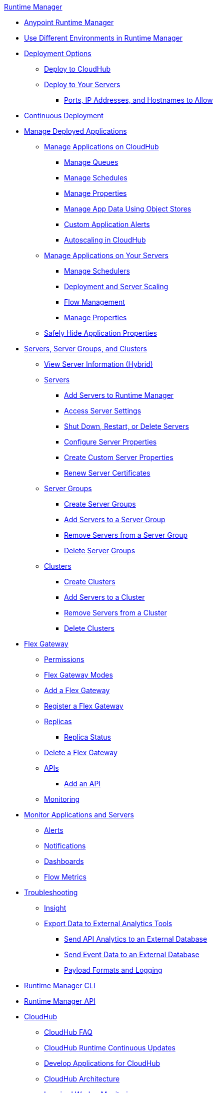 .xref:index.adoc[Runtime Manager]
* xref:index.adoc[Anypoint Runtime Manager]
* xref:runtime-manager-switch-env.adoc[Use Different Environments in Runtime Manager]
* xref:deployment-strategies.adoc[Deployment Options]
 ** xref:deploying-to-cloudhub.adoc[Deploy to CloudHub]
 ** xref:deploying-to-your-own-servers.adoc[Deploy to Your Servers]
  *** xref:rtm-agent-allowlists.adoc[Ports, IP Addresses, and Hostnames to Allow]
* xref:continuous-deployment.adoc[Continuous Deployment]
* xref:managing-deployed-applications.adoc[Manage Deployed Applications]
 ** xref:managing-applications-on-cloudhub.adoc[Manage Applications on CloudHub]
  *** xref:managing-queues.adoc[Manage Queues]
  *** xref:managing-schedules.adoc[Manage Schedules]
  *** xref:cloudhub-manage-props.adoc[Manage Properties]
  *** xref:managing-application-data-with-object-stores.adoc[Manage App Data Using Object Stores]
  *** xref:custom-application-alerts.adoc[Custom Application Alerts]
  *** xref:autoscaling-in-cloudhub.adoc[Autoscaling in CloudHub]
 ** xref:managing-applications-on-your-own-servers.adoc[Manage Applications on Your Servers]
  *** xref:hybrid-schedule-mgmt.adoc[Manage Schedulers]
  *** xref:runtime-dep-serv-limits.adoc[Deployment and Server Scaling]
  *** xref:flow-management.adoc[Flow Management]
  *** xref:hybrid-manage-props.adoc[Manage Properties]
 ** xref:secure-application-properties.adoc[Safely Hide Application Properties]
* xref:managing-servers.adoc[Servers, Server Groups, and Clusters]
 ** xref:servers-view-info.adoc[View Server Information (Hybrid)]
 ** xref:servers-about.adoc[Servers]
  *** xref:servers-create.adoc[Add Servers to Runtime Manager]
  *** xref:servers-settings.adoc[Access Server Settings]
  *** xref:servers-actions.adoc[Shut Down, Restart, or Delete Servers]
  *** xref:servers-properties-view.adoc[Configure Server Properties]
  *** xref:servers-properties-create.adoc[Create Custom Server Properties]
  *** xref:servers-cert-renewal.adoc[Renew Server Certificates]
 ** xref:server-group-about.adoc[Server Groups]
  *** xref:server-group-create.adoc[Create Server Groups]
  *** xref:server-group-add.adoc[Add Servers to a Server Group]
  *** xref:server-group-remove.adoc[Remove Servers from a Server Group]
  *** xref:server-group-delete.adoc[Delete Server Groups]
 ** xref:cluster-about.adoc[Clusters]
  *** xref:cluster-create.adoc[Create Clusters]
  *** xref:cluster-add-srv.adoc[Add Servers to a Cluster]
  *** xref:cluster-del-srv.adoc[Remove Servers from a Cluster]
  *** xref:cluster-delete.adoc[Delete Clusters]
* xref:flex-gateway-about.adoc[Flex Gateway]
 ** xref:flex-gateway-permissions.adoc[Permissions]
 ** xref:flex-gateway-modes.adoc[Flex Gateway Modes]
 ** xref:flex-gateway-add.adoc[Add a Flex Gateway]
 ** xref:flex-gateway-register.adoc[Register a Flex Gateway]
 ** xref:flex-gateway-replicas.adoc[Replicas]
  *** xref:flex-gateway-replica-status.adoc[Replica Status]
 ** xref:flex-gateway-delete.adoc[Delete a Flex Gateway]
 ** xref:flex-gateway-apis.adoc[APIs]
  *** xref:flex-gateway-api-add.adoc[Add an API]
** xref:flex-gateway-monitoring.adoc[Monitoring]
* xref:monitoring.adoc[Monitor Applications and Servers]
 ** xref:alerts-on-runtime-manager.adoc[Alerts]
 ** xref:notifications-on-runtime-manager.adoc[Notifications]
 ** xref:monitoring-dashboards.adoc[Dashboards]
 ** xref:flow-metrics.adoc[Flow Metrics]
* xref:troubleshooting.adoc[Troubleshooting]
 ** xref:insight.adoc[Insight]
 ** xref:sending-data-from-arm-to-external-analytics-software.adoc[Export Data to External Analytics Tools]
  *** xref:sending-api-analytics-from-arm-to-db.adoc[Send API Analytics to an External Database]
  *** xref:sending-event-data-from-arm-to-db.adoc[Send Event Data to an External Database]
  *** xref:about-logging-of-payload-formats.adoc[Payload Formats and Logging]
* xref:runtime-manager-cli.adoc[Runtime Manager CLI]
* xref:runtime-manager-api.adoc[Runtime Manager API]
* xref:cloudhub.adoc[CloudHub]
 ** xref:cloudhub-faq.adoc[CloudHub FAQ]
 ** xref:cloudhub-app-runtime-version-updates.adoc[CloudHub Runtime Continuous Updates]
 ** xref:developing-applications-for-cloudhub.adoc[Develop Applications for CloudHub]
 ** xref:cloudhub-architecture.adoc[CloudHub Architecture]
 ** xref:cloudhub-impaired-worker.adoc[Impaired Worker Monitoring]
 ** xref:worker-monitoring.adoc[Application Monitoring and Automatic Restarts]
 ** xref:viewing-log-data.adoc[View Log Data]
 ** xref:custom-log-appender.adoc[Integrate with Your Logging System Using Log4j]
 ** xref:cloudhub-fabric.adoc[High Availability]
 ** xref:managing-cloudhub-specific-settings.adoc[Manage CloudHub-Specific Settings]
 ** xref:cloudhub-networking-guide.adoc[CloudHub Networking Guide]
 ** xref:cloudhub-hadr.adoc[CloudHub High Availability and Disaster Recovery]
 ** xref:penetration-testing-policies.adoc[Run Vulnerability Assessment and Penetration Tests]
 ** xref:maintenance-and-upgrade-policy.adoc[CloudHub Maintenance and Upgrade Policy]
* xref:virtual-private-cloud.adoc[Virtual Private Cloud]
 ** xref:vpc-architecture-concept.adoc[VPC Network Architecture]
 ** xref:vpc-connectivity-methods-concept.adoc[VPC Connectivity Methods]
 ** xref:vpc-provisioning-concept.adoc[Provision a VPC]
 ** xref:to-request-vpc-connectivity.adoc[Request VPC Connectivity to Your Network]
 ** xref:vpc-tutorial.adoc[Create a VPC]
 ** xref:create-vpc-cli.adoc[Create a VPC with the Anypoint Platform CLI]
 ** xref:vpc-firewall-rules-concept.adoc[VPC Firewall Rules]
 ** xref:resolve-private-domains-vpc-task.adoc[Resolve Private Domains in Your Internal Network]
 ** xref:vpn-about.adoc[Anypoint VPN]
  *** xref:vpn-create-arm.adoc[Create an Anypoint VPN Connection]
  *** xref:vpn-update-arm.adoc[Update an Anypoint VPN Connection]
  *** xref:vpn-troubleshooting.adoc[Troubleshoot Anypoint VPN]
  *** xref:vpn-high-availability.adoc[Anypoint VPN High Availability]
  *** xref:vpn-maintenance.adoc[Anypoint VPN Maintenance]
  *** xref:legacy-vpn-migration.adoc[Legacy VPN Migration to Anypoint VPN]
 ** xref:tgw-about.adoc[Transit Gateway Attachments]
  *** xref:tgw-attach-arm.adoc[Attach to Transit Gateways]
  *** xref:tgw-manage-arm.adoc[Manage Transit Gateway Attachments]
  *** xref:tgw-troubleshoot.adoc[Troubleshoot Transit Gateway Attachments]
* xref:dedicated-load-balancer-tutorial.adoc[CloudHub Load Balancers]
  ** xref:cloudhub-dedicated-load-balancer.adoc[Dedicated Load Balancers]
  ** xref:lb-architecture.adoc[Dedicated Load Balancer Architecture]
  ** xref:lb-create-arm.adoc[Create a Load Balancer with Runtime Manager]
  ** xref:lb-create-cli.adoc[Create a Load Balancer with the Anypoint Platform CLI]
  ** xref:lb-create-api.adoc[Create a Load Balancer with the CloudHub API]
  ** xref:lb-updates.adoc[Dedicated Load Balancer Updates]
  ** xref:lb-ssl-endpoints.adoc[Configure SSL Endpoints and Certificates]
   *** xref:lb-cert-upload.adoc[Add Certificates]
   *** xref:lb-cert-validation.adoc[Certificate Validation]
   *** xref:lb-mapping-rules.adoc[Mapping Rules]
  ** xref:lb-allowlists.adoc[Allowlists]
* xref:cloudhub-cli.adoc[CloudHub CLI]
* xref:cloudhub-api.adoc[CloudHub API]
* xref:runtime-manager-agent.adoc[Runtime Manager Agent]
 ** xref:installing-and-configuring-runtime-manager-agent.adoc[Install or Update the Runtime Manager Agent]
  *** xref:rtm-agent-REST-connections.adoc[Configure REST Connections with amc_setup Parameters]
 ** xref:rtm-agent-config-yaml.adoc[Update Agent Configuration in mule-agent.yml]
 ** xref:rtm-agent-proxy-config.adoc[Connect the Agent Through a Proxy Server]
 ** xref:debugging-the-runtime-manager-agent.adoc[Troubleshoot the Runtime Manager Agent]
 ** xref:advanced-usage.adoc[Advanced Usage]
  *** xref:runtime-manager-agent-architecture.adoc[Runtime Manager Agent Architecture]
  *** xref:event-tracking.adoc[Event Tracking]
  *** xref:internal-handler-buffering.adoc[Internal Handler Buffering]
  *** xref:extending-the-runtime-manager-agent.adoc[Extend the Runtime Manager Agent]
  *** xref:rtm-agent-app-validator.adoc[Application Validator Service]
 ** xref:runtime-manager-agent-api.adoc[Agent API]
  *** xref:jmx-service.adoc[JMX Service]
  *** xref:runtime-manager-agent-notifications.adoc[Runtime Manager Agent Notifications]
